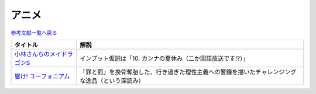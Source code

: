 アニメ
-----------------------------------------------

`参考文献一覧へ戻る </reference/>`_ 

.. raw:: html

  <!--メイドラゴン--><a href="https://www.amazon.co.jp/%E3%80%90Amazon-co-jp%E9%99%90%E5%AE%9A%E3%80%91%E5%B0%8F%E6%9E%97%E3%81%95%E3%82%93%E3%81%A1%E3%81%AE%E3%83%A1%E3%82%A4%E3%83%89%E3%83%A9%E3%82%B4%E3%83%B3S-%E3%82%AB%E3%83%B3%E3%83%8A%E3%81%AE%E7%A8%B2%E5%A6%BB%E3%81%AE%E7%AE%B1-%E8%B1%AA%E8%8F%AF%E7%89%88Blu-ray-%E3%82%B9%E3%83%AA%E3%83%BC%E3%83%96%E3%82%B1%E3%83%BC%E3%82%B9-%E3%82%AB%E3%83%B3%E3%83%8A%E7%B5%B5%E6%9F%84/dp/B098PQZD1P?crid=3MI8B20NXA480&keywords=%E5%B0%8F%E6%9E%97%E3%81%95%E3%82%93%E3%81%A1%E3%81%AE%E5%B0%8F%E6%9E%97%E3%81%95%E3%82%93%E3%81%A1%E3%81%AE%E3%83%A1%E3%82%A4%E3%83%89%E3%83%A9%E3%82%B4%E3%83%B3s&qid=1648262730&s=dvd&sprefix=%E5%B0%8F%E6%9E%97%E3%81%95%E3%82%93%E3%81%A1%E3%81%AE%E3%83%A1%E3%82%A4%E3%83%89%E3%83%A9%E3%82%B4%E3%83%B3S%2Cdvd%2C155&sr=1-1&linkCode=li1&tag=takaoutputblo-22&linkId=1b78dfccbab954b801c16ab738033a92&language=ja_JP&ref_=as_li_ss_il" target="_blank"><img border="0" src="//ws-fe.amazon-adsystem.com/widgets/q?_encoding=UTF8&ASIN=B098PQZD1P&Format=_SL110_&ID=AsinImage&MarketPlace=JP&ServiceVersion=20070822&WS=1&tag=takaoutputblo-22&language=ja_JP" ></a><img src="https://ir-jp.amazon-adsystem.com/e/ir?t=takaoutputblo-22&language=ja_JP&l=li1&o=9&a=B098PQZD1P" width="1" height="1" border="0" alt="" style="border:none !important; margin:0px !important;" />
  <!--響け! ユーフォニアム--><a href="https://www.amazon.co.jp/%E3%80%8C%E9%9F%BF%E3%81%91-%E3%83%A6%E3%83%BC%E3%83%95%E3%82%A9%E3%83%8B%E3%82%A2%E3%83%A0%E3%80%8DBlu-ray-BOX-%E9%BB%92%E6%B2%A2%E3%81%A8%E3%82%82%E3%82%88/dp/B07MX7Q59Y?__mk_ja_JP=%E3%82%AB%E3%82%BF%E3%82%AB%E3%83%8A&crid=3UKRFH7KXXYZN&keywords=%E9%9F%BF%E3%81%91%21+%E3%83%A6%E3%83%BC%E3%83%95%E3%82%A9%E3%83%8B%E3%82%A2%E3%83%A0&qid=1650541088&sprefix=%E9%9F%BF%E3%81%91+%E3%83%A6%E3%83%BC%E3%83%95%E3%82%A9%E3%83%8B%E3%82%A2%E3%83%A0%2Caps%2C266&sr=8-7&linkCode=li1&tag=takaoutputblo-22&linkId=f1cf346441c251a128fd0e73eea2fa2b&language=ja_JP&ref_=as_li_ss_il" target="_blank"><img border="0" src="//ws-fe.amazon-adsystem.com/widgets/q?_encoding=UTF8&ASIN=B07MX7Q59Y&Format=_SL110_&ID=AsinImage&MarketPlace=JP&ServiceVersion=20070822&WS=1&tag=takaoutputblo-22&language=ja_JP" ></a><img src="https://ir-jp.amazon-adsystem.com/e/ir?t=takaoutputblo-22&language=ja_JP&l=li1&o=9&a=B07MX7Q59Y" width="1" height="1" border="0" alt="" style="border:none !important; margin:0px !important;" />

+------------------------------+--------------------------------------------------------------------------------------------------+
|           タイトル           |                                               解説                                               |
+==============================+==================================================================================================+
| `小林さんちのメイドラゴンS`_ | インプット仮説は「10. カンナの夏休み（二か国語放送です!?）」                                     |
+------------------------------+--------------------------------------------------------------------------------------------------+
| `響け! ユーフォニアム`_      | 「罪と罰」を換骨奪胎した、行き過ぎた理性主義への警鐘を描いたチャレンジングな逸品（という深読み） |
+------------------------------+--------------------------------------------------------------------------------------------------+
.. _響け! ユーフォニアム: https://amzn.to/398F7Qz
.. _小林さんちのメイドラゴンS: https://amzn.to/3iyimGV
